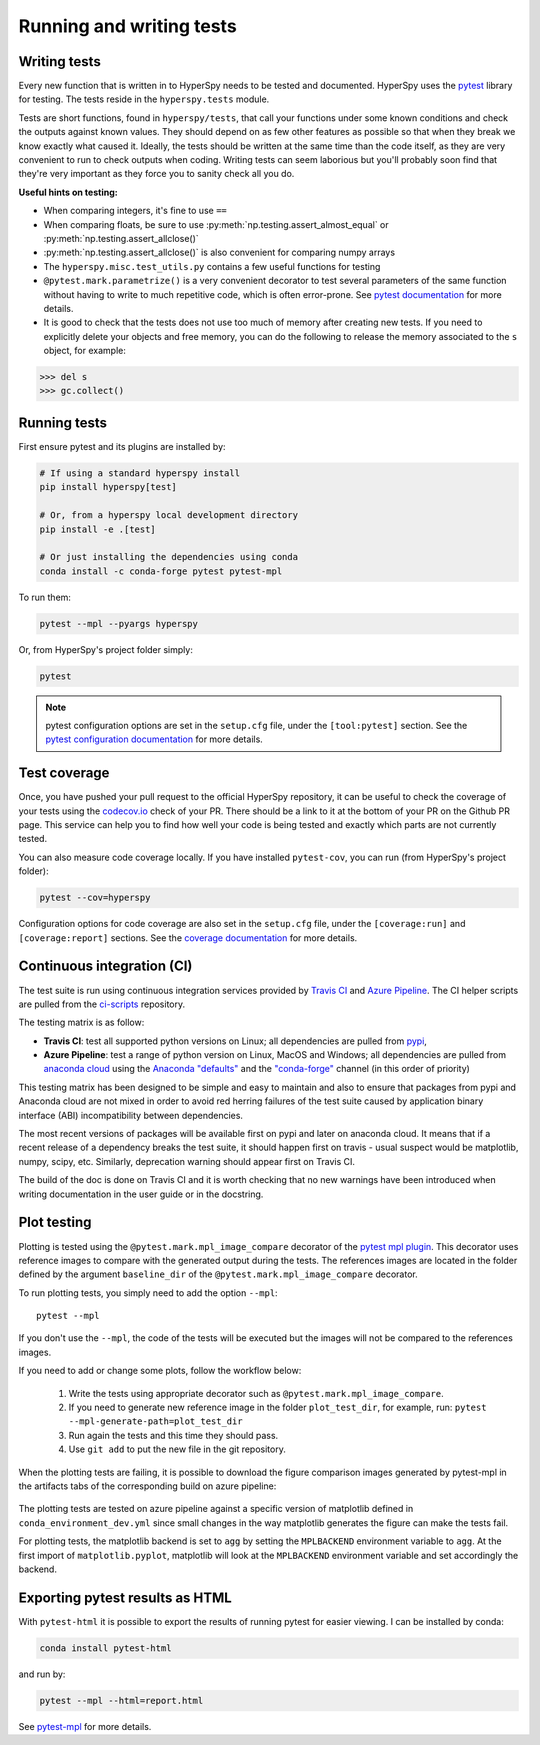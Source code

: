 

.. _testing-label:

Running and writing tests
=========================

Writing tests
^^^^^^^^^^^^^

Every new function that is written in to HyperSpy needs to be tested and
documented. HyperSpy uses the `pytest <http://doc.pytest.org/>`_ library
for testing. The tests reside in the ``hyperspy.tests`` module.

Tests are short functions, found in ``hyperspy/tests``, that call your functions
under some known conditions and check the outputs against known values. They
should depend on as few other features as possible so that when they break
we know exactly what caused it. Ideally, the tests should be written at the
same time than the code itself, as they are very convenient to run to check
outputs when coding. Writing tests can seem laborious but you'll probably
soon find that they're very important as they force you to sanity check all
you do.

**Useful hints on testing:**

* When comparing integers, it's fine to use ``==``
* When comparing floats, be sure to use :py:meth:`np.testing.assert_almost_equal`
  or :py:meth:`np.testing.assert_allclose()`
* :py:meth:`np.testing.assert_allclose()` is also convenient for comparing
  numpy arrays
* The ``hyperspy.misc.test_utils.py`` contains a few useful functions for
  testing
* ``@pytest.mark.parametrize()`` is a very convenient decorator to test several
  parameters of the same function without having to write to much repetitive
  code, which is often error-prone. See `pytest documentation
  <http://doc.pytest.org/en/latest/parametrize.html>`_ for more details.
* It is good to check that the tests does not use too much of memory after
  creating new tests. If you need to explicitly delete your objects and free
  memory, you can do the following to release the memory associated to the
  ``s`` object, for example:

.. code:: python

   >>> del s
   >>> gc.collect()


Running tests
^^^^^^^^^^^^^

First ensure pytest and its plugins are installed by:

.. code:: bash

   # If using a standard hyperspy install
   pip install hyperspy[test]

   # Or, from a hyperspy local development directory
   pip install -e .[test]

   # Or just installing the dependencies using conda
   conda install -c conda-forge pytest pytest-mpl

To run them:

.. code:: bash

   pytest --mpl --pyargs hyperspy

Or, from HyperSpy's project folder simply:

.. code:: bash

   pytest

.. note::

  pytest configuration options are set in the ``setup.cfg`` file, under the
  ``[tool:pytest]`` section. See the `pytest configuration documentation
  <https://docs.pytest.org/en/latest/customize.html>`_ for more details.

Test coverage
^^^^^^^^^^^^^

Once, you have pushed your pull request to the official HyperSpy repository,
it can be useful to check the coverage of your tests using the
`codecov.io <https://codecov.io/gh/hyperspy/hyperspy>`_ check of
your PR. There should be a link to it at the bottom of your PR on the Github
PR page. This service can help you to find how well your code is being tested
and exactly which parts are not currently tested.

You can also measure code coverage locally. If you have installed ``pytest-cov``,
you can run (from HyperSpy's project folder):

.. code:: bash

   pytest --cov=hyperspy

Configuration options for code coverage are also set in the ``setup.cfg`` file,
under the ``[coverage:run]`` and ``[coverage:report]`` sections. See the `coverage
documentation <https://coverage.readthedocs.io/en/coverage-5.1/config.html>`_
for more details.

Continuous integration (CI)
^^^^^^^^^^^^^^^^^^^^^^^^^^^

The test suite is run using continuous integration services provided by
`Travis CI <https://travis-ci.org/github/hyperspy/hyperspy>`_ and
`Azure Pipeline <https://dev.azure.com/franciscode-la-pena-manchon/hyperspy/_build>`_.
The CI helper scripts are pulled from the
`ci-scripts <https://github.com/hyperspy/ci-scripts>`_ repository.

The testing matrix is as follow:

- **Travis CI**: test all supported python versions on Linux; all dependencies
  are pulled from `pypi <https://pypi.org>`_,
- **Azure Pipeline**: test a range of python version on Linux, MacOS and Windows;
  all dependencies are pulled from `anaconda cloud <https://anaconda.org/>`_
  using the `Anaconda "defaults" <https://anaconda.org/anaconda>`_ and the
  `"conda-forge" <https://anaconda.org/conda-forge>`_ channel (in this order of
  priority)

This testing matrix has been designed to be simple and easy to maintain and also
to ensure that packages from pypi and Anaconda cloud are not mixed in order to
avoid red herring failures of the test suite caused by application binary
interface (ABI) incompatibility between dependencies.

The most recent versions of packages will be available first on pypi and later
on anaconda cloud. It means that if a recent release of a dependency breaks the
test suite, it should happen first on travis - usual suspect would be
matplotlib, numpy, scipy, etc. Similarly, deprecation warning should appear
first on Travis CI.

The build of the doc is done on Travis CI and it is worth checking that no new
warnings have been introduced when writing documentation in the user guide or
in the docstring.


.. _plot-test-label:

Plot testing
^^^^^^^^^^^^
Plotting is tested using the ``@pytest.mark.mpl_image_compare`` decorator of
the `pytest mpl plugin <https://pypi.python.org/pypi/pytest-mpl>`_.  This
decorator uses reference images to compare with the generated output during the
tests. The references images are located in the folder defined by the argument
``baseline_dir`` of the ``@pytest.mark.mpl_image_compare`` decorator.

To run plotting tests, you simply need to add the option ``--mpl``:
::

    pytest --mpl

If you don't use the ``--mpl``, the code of the tests will be executed but the
images will not be compared to the references images.

If you need to add or change some plots, follow the workflow below:

    1. Write the tests using appropriate decorator such as
       ``@pytest.mark.mpl_image_compare``.
    2. If you need to generate new reference image in the folder
       ``plot_test_dir``, for example, run: ``pytest
       --mpl-generate-path=plot_test_dir``
    3. Run again the tests and this time they should pass.
    4. Use ``git add`` to put the new file in the git repository.

When the plotting tests are failing, it is possible to download the figure
comparison images generated by pytest-mpl in the artifacts tabs of the
corresponding build on azure pipeline:

.. figure:: ../user_guide/images/azure_pipeline_artifacts.png


The plotting tests are tested on azure pipeline against a specific version of
matplotlib defined in ``conda_environment_dev.yml`` since small changes in the
way matplotlib generates the figure can make the tests fail.

For plotting tests, the matplotlib backend is set to ``agg`` by setting
the ``MPLBACKEND`` environment variable to ``agg``. At the first import of
``matplotlib.pyplot``, matplotlib will look at the ``MPLBACKEND`` environment
variable and set accordingly the backend.

Exporting pytest results as HTML
^^^^^^^^^^^^^^^^^^^^^^^^^^^^^^^^
With ``pytest-html`` it is possible to export the results of running pytest
for easier viewing. I can be installed by conda:

.. code:: bash

   conda install pytest-html

and run by:

.. code:: bash

   pytest --mpl --html=report.html

See `pytest-mpl <https://pypi.python.org/pypi/pytest-mpl>`_ for more details.


